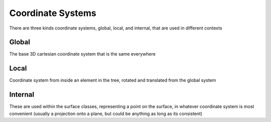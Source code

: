 Coordinate Systems
==================

There are three kinds coordinate systems, global, local, and internal, that are used in different contexts

Global
------

The base 3D cartesian coordinate system that is the same everywhere

Local
-----

Coordinate system from inside an element in the tree, rotated and translated from the global system

Internal
--------

These are used within the surface classes, representing a point on the surface, in whatever coordinate system is
most convenient (usually a projection onto a plane, but could be anything as long as its consistent)
